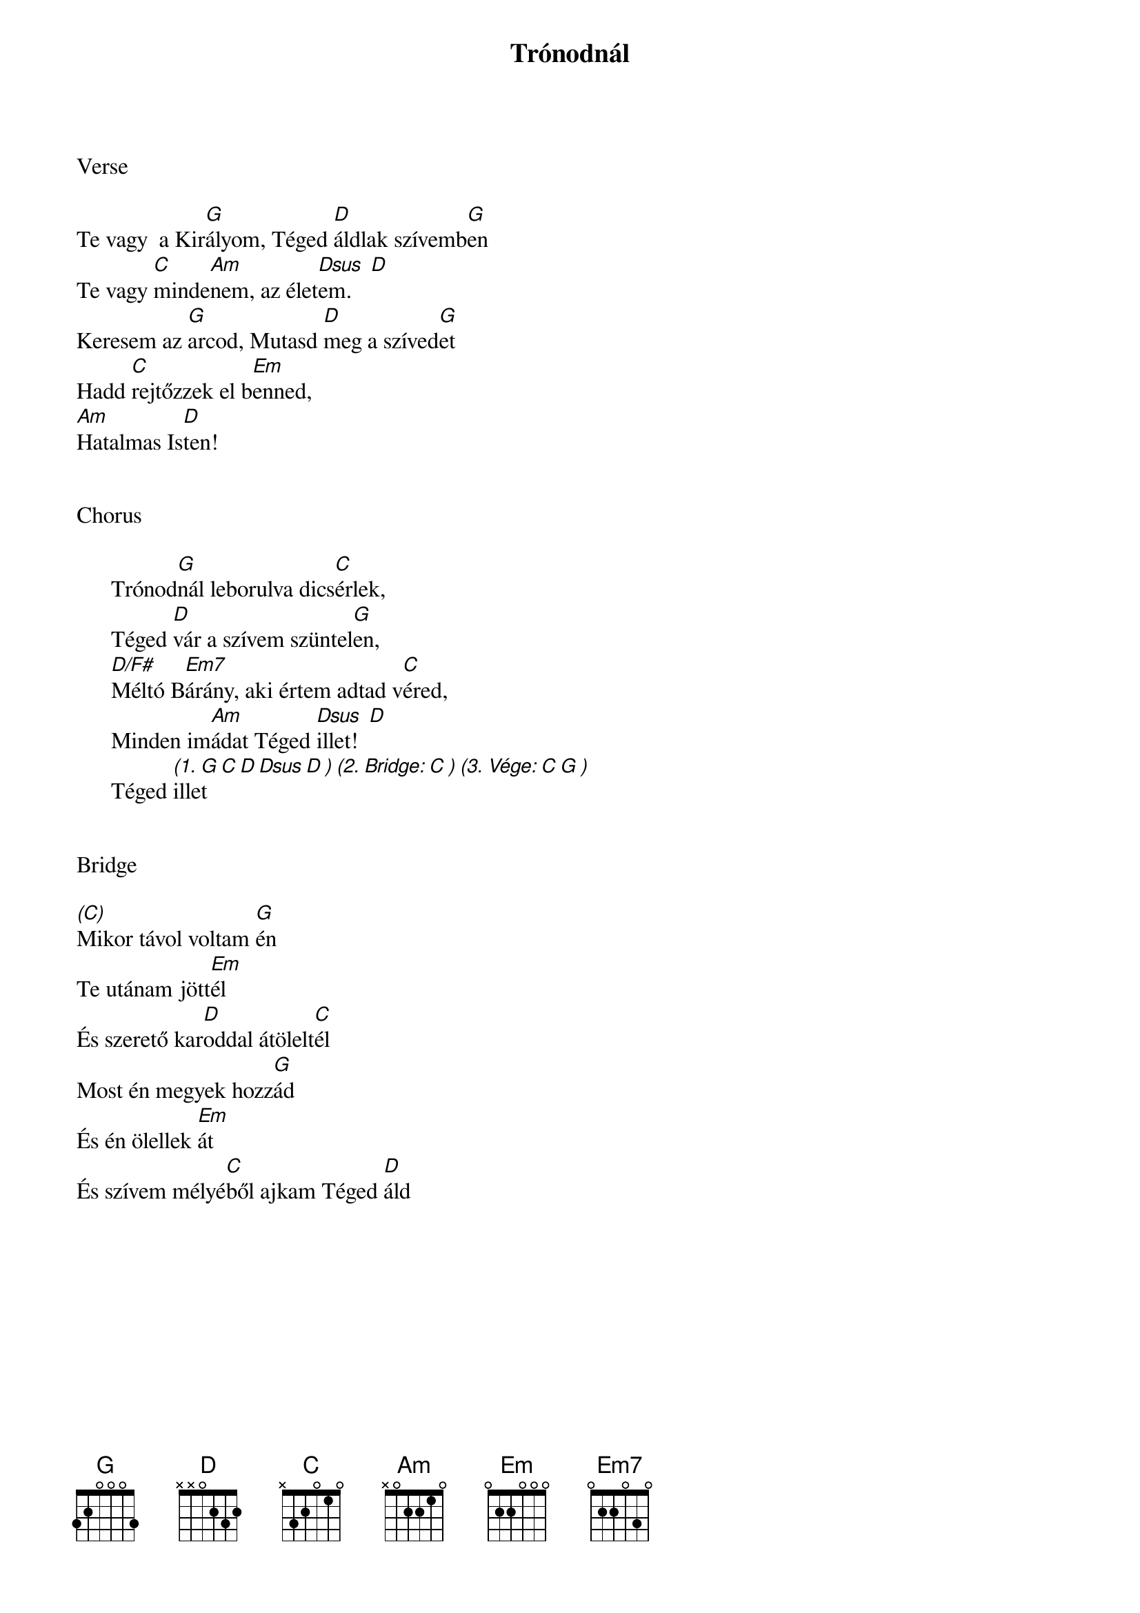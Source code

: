 {title: Trónodnál}
{key: G}
{tempo: 68}
{time: 4/4}
{duration: 270}



Verse

Te vagy  a Kir[G]ályom, Téged [D]áldlak szívemb[G]en
Te vagy [C]minde[Am]nem, az élet[Dsus  D]em.
Keresem az [G]arcod, Mutasd [D]meg a szíved[G]et
Hadd [C]rejtőzzek el b[Em]enned,
[Am]Hatalmas Is[D]ten!


Chorus

      Trónod[G]nál leborulva dics[C]érlek,
      Téged [D]vár a szívem szüntel[G]en,
      [D/F#]Méltó B[Em7]árány, aki értem adtad v[C]éred,
      Minden im[Am]ádat Téged [Dsus  D]illet!
      Téged [(1. G C D Dsus D ) (2. Bridge: C ) (3. Vége: C G )]illet
 

Bridge

[(C)]Mikor távol voltam [G]én
Te utánam jött[Em]él
És szerető kar[D]oddal átölelt[C]él
Most én megyek hozz[G]ád
És én ölellek [Em]át
És szívem mélyé[C]ből ajkam Téged [D]áld